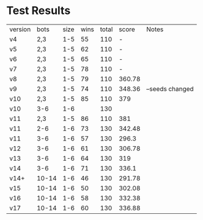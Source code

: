 * Test Results

  | version |  bots | size | wins | total |  score | Notes           |
  | v4      |   2,3 |  1-5 |   55 |   110 |      - |                 |
  | v5      |   2,3 |  1-5 |   62 |   110 |      - |                 |
  | v6      |   2,3 |  1-5 |   65 |   110 |      - |                 |
  | v7      |   2,3 |  1-5 |   78 |   110 |      - |                 |
  | v8      |   2,3 |  1-5 |   79 |   110 | 360.78 |                 |
  | v9      |   2,3 |  1-5 |   74 |   110 | 348.36 | --seeds changed |
  | v10     |   2,3 |  1-5 |   85 |   110 |    379 |                 |
  | v10     |   3-6 |  1-6 |      |   130 |        |                 |
  | v11     |   2,3 |  1-5 |   86 |   110 |    381 |                 |
  | v11     |   2-6 |  1-6 |   73 |   130 | 342.48 |                 |
  | v11     |   3-6 |  1-6 |   57 |   130 |  296.3 |                 |
  | v12     |   3-6 |  1-6 |   61 |   130 | 306.78 |                 |
  | v13     |   3-6 |  1-6 |   64 |   130 |    319 |                 |
  | v14     |   3-6 |  1-6 |   71 |   130 |  336.1 |                 |
  | v14+    | 10-14 |  1-6 |   46 |   130 | 291.78 |                 |
  | v15     | 10-14 |  1-6 |   50 |   130 | 302.08 |                 |
  | v16     | 10-14 |  1-6 |   58 |   130 | 332.38 |                 |
  | v17     | 10-14 |  1-6 |   60 |   130 | 336.88 |                 |
